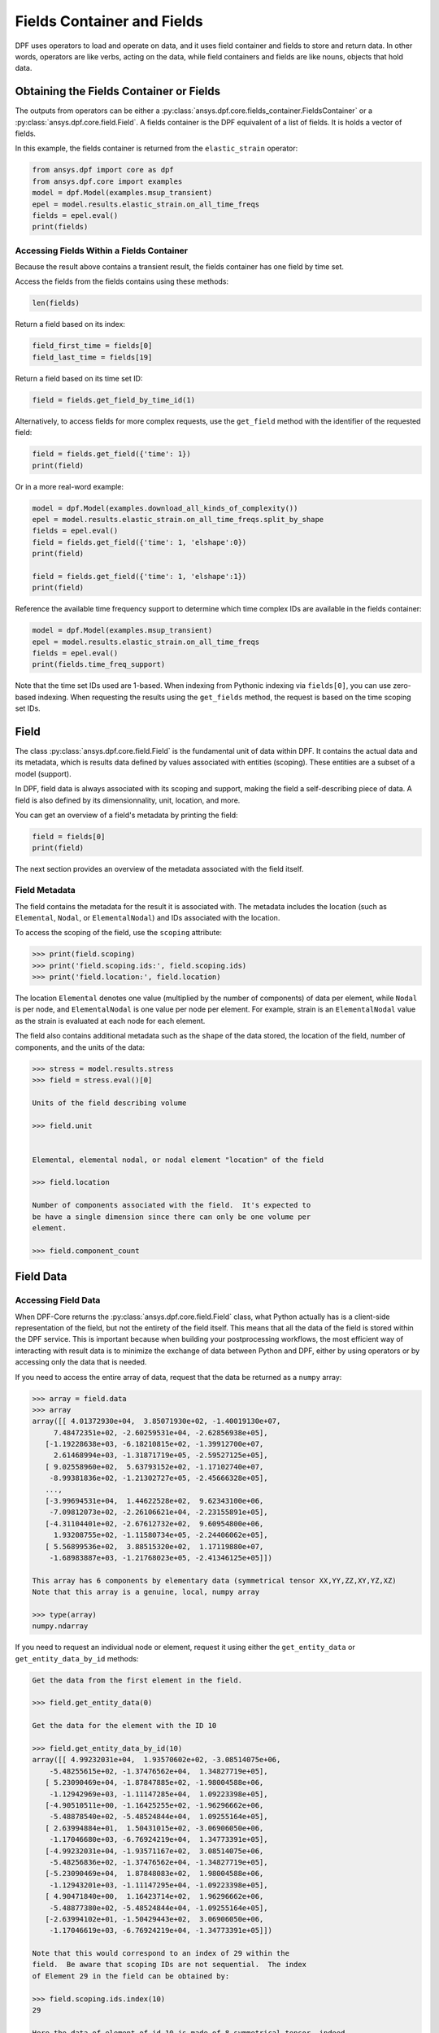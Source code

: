 .. _ref_user_guide_fields_container:

===========================
Fields Container and Fields
===========================
DPF uses operators to load and operate on data, and it uses 
field container and fields to store and return data. In other words, 
operators are like verbs, acting on the data, while field containers 
and fields are like nouns, objects that hold data.  


Obtaining the Fields Container or Fields
----------------------------------------
The outputs from operators can be either a 
:py:class:`ansys.dpf.core.fields_container.FieldsContainer` or a 
:py:class:`ansys.dpf.core.field.Field`. A fields container is the DPF 
equivalent of a list of fields. It is holds a vector of fields.

In this example, the fields container is returned from the 
``elastic_strain`` operator:

.. code-block:: python

    from ansys.dpf import core as dpf
    from ansys.dpf.core import examples
    model = dpf.Model(examples.msup_transient)
    epel = model.results.elastic_strain.on_all_time_freqs
    fields = epel.eval()
    print(fields)
    
.. rst-class:: sphx-glr-script-out

 Out:

 .. code-block:: none
 
    DPF elastic_strain(s)Fields Container
      with 20 field(s)
      defined on labels: time 
    
      with:
      - field 0 {time:  1} with ElementalNodal location, 6 components and 40 entities.
      - field 1 {time:  2} with ElementalNodal location, 6 components and 40 entities.
      - field 2 {time:  3} with ElementalNodal location, 6 components and 40 entities.
      - field 3 {time:  4} with ElementalNodal location, 6 components and 40 entities.
      - field 4 {time:  5} with ElementalNodal location, 6 components and 40 entities.
      - field 5 {time:  6} with ElementalNodal location, 6 components and 40 entities.
      - field 6 {time:  7} with ElementalNodal location, 6 components and 40 entities.
      - field 7 {time:  8} with ElementalNodal location, 6 components and 40 entities.
      - field 8 {time:  9} with ElementalNodal location, 6 components and 40 entities.
      - field 9 {time:  10} with ElementalNodal location, 6 components and 40 entities.
      - field 10 {time:  11} with ElementalNodal location, 6 components and 40 entities.
      - field 11 {time:  12} with ElementalNodal location, 6 components and 40 entities.
      - field 12 {time:  13} with ElementalNodal location, 6 components and 40 entities.
      - field 13 {time:  14} with ElementalNodal location, 6 components and 40 entities.
      - field 14 {time:  15} with ElementalNodal location, 6 components and 40 entities.
      - field 15 {time:  16} with ElementalNodal location, 6 components and 40 entities.
      - field 16 {time:  17} with ElementalNodal location, 6 components and 40 entities.
      - field 17 {time:  18} with ElementalNodal location, 6 components and 40 entities.
      - field 18 {time:  19} with ElementalNodal location, 6 components and 40 entities.
      - field 19 {time:  20} with ElementalNodal location, 6 components and 40 entities.


Accessing Fields Within a Fields Container
~~~~~~~~~~~~~~~~~~~~~~~~~~~~~~~~~~~~~~~~~~
Because the result above contains a transient result, the
fields container has one field by time set. 

Access the fields from the fields contains using these methods:

.. code-block:: python

    len(fields)

.. rst-class:: sphx-glr-script-out

 Out:

 .. code-block:: none
 
    20
    
Return a field based on its index:

.. code-block:: python

    field_first_time = fields[0]
    field_last_time = fields[19]

Return a field based on its time set ID:

.. code-block:: python

    field = fields.get_field_by_time_id(1)

Alternatively, to access fields for more complex requests, use the 
``get_field`` method with the identifier of the requested field:

.. code-block:: python
    
    field = fields.get_field({'time': 1})
    print(field)
    
.. rst-class:: sphx-glr-script-out

 Out:

 .. code-block:: none
 
     DPF elastic_strain_0.01s Field
      Location: ElementalNodal
      Unit: 
      40 entities 
      Data:6 components and 320 elementary data 
      
Or in a more real-word example:


.. code-block:: python

    model = dpf.Model(examples.download_all_kinds_of_complexity())
    epel = model.results.elastic_strain.on_all_time_freqs.split_by_shape
    fields = epel.eval()
    field = fields.get_field({'time': 1, 'elshape':0})
    print(field)
    
    field = fields.get_field({'time': 1, 'elshape':1})
    print(field)

.. rst-class:: sphx-glr-script-out

 Out:

 .. code-block:: none
 
     DPF elastic_strain_1.s_elshape:0 Field
      Location: ElementalNodal
      Unit: 
      203 entities 
      Data:6 components and 2436 elementary data 
      
     DPF elastic_strain_1.s_elshape:1 Field
      Location: ElementalNodal
      Unit: 
      9052 entities 
      Data:6 components and 37580 elementary data 
 

Reference the available time frequency support to determine which
time complex IDs are available in the fields container:

.. code-block:: python

    model = dpf.Model(examples.msup_transient)
    epel = model.results.elastic_strain.on_all_time_freqs
    fields = epel.eval()
    print(fields.time_freq_support)

.. rst-class:: sphx-glr-script-out

 Out:

 .. code-block:: none
 
    DPF  Time/Freq Support: 
      Number of sets: 20 
    Cumulative     Time (s)       LoadStep       Substep         
    1              0.010000       1              1               
    2              0.020000       1              2               
    3              0.030000       1              3               
    4              0.040000       1              4               
    5              0.050000       1              5               
    6              0.060000       1              6               
    7              0.070000       1              7               
    8              0.080000       1              8               
    9              0.090000       1              9               
    10             0.100000       1              10              
    11             0.110000       1              11              
    12             0.120000       1              12              
    13             0.130000       1              13              
    14             0.140000       1              14              
    15             0.150000       1              15              
    16             0.160000       1              16              
    17             0.170000       1              17              
    18             0.180000       1              18              
    19             0.190000       1              19              
    20             0.200000       1              20              

Note that the time set IDs used are 1-based.  When indexing from Pythonic 
indexing via ``fields[0]``, you can use zero-based indexing. When requesting the
results using the ``get_fields`` method, the request is based on the time scoping 
set IDs.

Field
-----
The class :py:class:`ansys.dpf.core.field.Field` is the fundamental unit of data within DPF.
It contains the actual data and its metadata, which is results data defined by values 
associated with entities (scoping). These entities are a subset of a model (support). 

In DPF, field data is always associated with its scoping and support, making the field 
a self-describing piece of data. A field is also defined by its dimensionnality, unit, 
location, and more.

You can get an overview of a field's metadata by printing the field:

.. code-block:: python

    field = fields[0]
    print(field)


.. rst-class:: sphx-glr-script-out

 Out:

 .. code-block:: none
 
   DPF elastic_strain_0.01s Field
      Location: ElementalNodal
      Unit: 
      40 entities 
      Data:6 components and 320 elementary data 

The next section provides an overview of the metadata associated with the field itself.


Field Metadata
~~~~~~~~~~~~~~
The field contains the metadata for the result it is associated with. The metadata 
includes the location (such as ``Elemental``, ``Nodal``, or
``ElementalNodal``) and IDs associated with the location.  

To access the scoping of the field, use the ``scoping`` attribute:

.. code:: python

    >>> print(field.scoping)
    >>> print('field.scoping.ids:', field.scoping.ids)
    >>> print('field.location:', field.location)


.. rst-class:: sphx-glr-script-out

 Out:

 .. code-block:: none
 
    DPF  Scoping: 
      with Elemental location and 40 entities

   field.scoping.ids: [21,
     22,
     23,
     24,
     25,
     26,
     ...
     ]
     
     field.location:'ElementalNodal'


The location ``Elemental`` denotes one value (multiplied by the number of
components) of data per element, while ``Nodal`` is per node, and
``ElementalNodal`` is one value per node per element.  For example,
strain is an ``ElementalNodal`` value as the strain is evaluated at
each node for each element.

The field also contains additional metadata such as the ``shape`` of
the data stored, the location of the field, number of components, and
the units of the data:

    
.. code:: python

    >>> stress = model.results.stress
    >>> field = stress.eval()[0]

    Units of the field describing volume
    
    >>> field.unit
    
    
    Elemental, elemental nodal, or nodal element "location" of the field

    >>> field.location

    Number of components associated with the field.  It's expected to
    be have a single dimension since there can only be one volume per
    element.

    >>> field.component_count



.. rst-class:: sphx-glr-script-out

 Out:

 .. code-block:: none
 
     'Pa'
     'ElementalNodal'
     6


Field Data
----------

Accessing Field Data
~~~~~~~~~~~~~~~~~~~~
When DPF-Core returns the :py:class:`ansys.dpf.core.field.Field` class, 
what Python actually has is a client-side representation of the field, 
but not the entirety of the field itself. This means that all the data of
the field is stored within the DPF service. This is important because
when building your postprocessing workflows, the most efficient way of 
interacting with result data is to minimize the exchange of data between 
Python and DPF, either by using operators or by accessing only the data 
that is needed.

If you need to access the entire array of data, request
that the data be returned as a ``numpy`` array:

.. code:: python

    >>> array = field.data
    >>> array
    array([[ 4.01372930e+04,  3.85071930e+02, -1.40019130e+07,
         7.48472351e+02, -2.60259531e+04, -2.62856938e+05],
       [-1.19228638e+03, -6.18210815e+02, -1.39912700e+07,
         2.61468994e+03, -1.31871719e+05, -2.59527125e+05],
       [ 9.02558960e+02,  5.63793152e+02, -1.17102740e+07,
        -8.99381836e+02, -1.21302727e+05, -2.45666328e+05],
       ...,
       [-3.99694531e+04,  1.44622528e+02,  9.62343100e+06,
        -7.09812073e+02, -2.26106621e+04, -2.23155891e+05],
       [-4.31104401e+02, -2.67612732e+02,  9.60954800e+06,
         1.93208755e+02, -1.11580734e+05, -2.24406062e+05],
       [ 5.56899536e+02,  3.88515320e+02,  1.17119880e+07,
        -1.68983887e+03, -1.21768023e+05, -2.41346125e+05]])

    This array has 6 components by elementary data (symmetrical tensor XX,YY,ZZ,XY,YZ,XZ)
    Note that this array is a genuine, local, numpy array

    >>> type(array)
    numpy.ndarray

If you need to request an individual node or element, 
request it using either the ``get_entity_data`` or
``get_entity_data_by_id`` methods:

.. code:: python

    Get the data from the first element in the field.

    >>> field.get_entity_data(0)

    Get the data for the element with the ID 10

    >>> field.get_entity_data_by_id(10)
    array([[ 4.99232031e+04,  1.93570602e+02, -3.08514075e+06,
        -5.48255615e+02, -1.37476562e+04,  1.34827719e+05],
       [ 5.23090469e+04, -1.87847885e+02, -1.98004588e+06,
        -1.12942969e+03, -1.11147285e+04,  1.09223398e+05],
       [-4.90510511e+00, -1.16425255e+02, -1.96296662e+06,
        -5.48878540e+02, -5.48524844e+04,  1.09255164e+05],
       [ 2.63994884e+01,  1.50431015e+02, -3.06906050e+06,
        -1.17046680e+03, -6.76924219e+04,  1.34773391e+05],
       [-4.99232031e+04, -1.93571167e+02,  3.08514075e+06,
        -5.48256836e+02, -1.37476562e+04, -1.34827719e+05],
       [-5.23090469e+04,  1.87848083e+02,  1.98004588e+06,
        -1.12943201e+03, -1.11147295e+04, -1.09223398e+05],
       [ 4.90471840e+00,  1.16423714e+02,  1.96296662e+06,
        -5.48877380e+02, -5.48524844e+04, -1.09255164e+05],
       [-2.63994102e+01, -1.50429443e+02,  3.06906050e+06,
        -1.17046619e+03, -6.76924219e+04, -1.34773391e+05]])

    Note that this would correspond to an index of 29 within the
    field.  Be aware that scoping IDs are not sequential.  The index
    of Element 29 in the field can be obtained by:

    >>> field.scoping.ids.index(10)
    29
    
    Here the data of element of id 10 is made of 8 symmetrical tensor, indeed
    the elastic strain has one tensor value by node by element (``ElementalNodal`` location)
    
    For a displacement on node 3, we have :
    >>> disp = model.results.displacement.eval()[0]
    >>> disp.get_entity_data_by_id(3)
    array([[8.06571808e-14, 4.03580652e-04, 2.61804706e-05]])
    
    One 3D vector (X,Y,Z) displacement

While these methods are acceptable when requesting data for a few elements
or nodes, they should not be used when looping over the entire array. For efficiency,
a field's data can be recovered locally before sending a large number of requests:
:

.. code-block:: python

    with field.as_local_field() as f:
        for i in range(1,100):
            f.get_entity_data_by_id(i)


Operating on Field Data
~~~~~~~~~~~~~~~~~~~~~~~
Often times, it's not necessary to directly act upon the data of an
array within Python. For example, if you want to know the maximum of
the data, you could potentially compute the maximum of the array from
``numpy`` with ``array.max()``. However, that requires sending the entire
array to Python and then computing the maximum there. Rather than
copying the array over and then computing the maximum in Python, you
can instead compute the maximum directly from the field itself.

This example uses the ``'min_max'``operator to compute the maximum of 
the field while returning the field:

.. code:: python

    Compute the maximum of the field within DPF and return the result
    a numpy array

    >>> max_field = field.max()
    >>> max_field.data
    array([0.12492393, 0.06738043, 0.05854268, 0.05807593, 0.08250141,
       0.2068032 ])

    Get the element or node ID of the maximum value.

    >>> max_field.scoping.ids
    [369, 1073, 1031, 1040, 2909, 2909]


Here is an example of using the ``elemental_mean`` operator to compute the 
average of a field:

.. code-block:: python

    from ansys.dpf.core import operators as ops
    avg_op = ops.averaging.elemental_mean(field)
    avg_field = avg_op.outputs.field()
    print(avg_field.get_entity_data(0))
    print(avg_field.location)


.. rst-class:: sphx-glr-script-out

 Out:

 .. code-block:: none
 
    [[ 4.65393066e-04 -2.47955322e-05  0.00000000e+00  7.68026390e+02
      -7.59655688e+04  0.00000000e+00]]  
    Elemental
    
For more advanced information on operator chaining, see the :ref:`ref_user_guide_operators`.  

API Reference
~~~~~~~~~~~~~
See the API reference at :ref:`ref_fields_container` and
:ref:`ref_field`.
